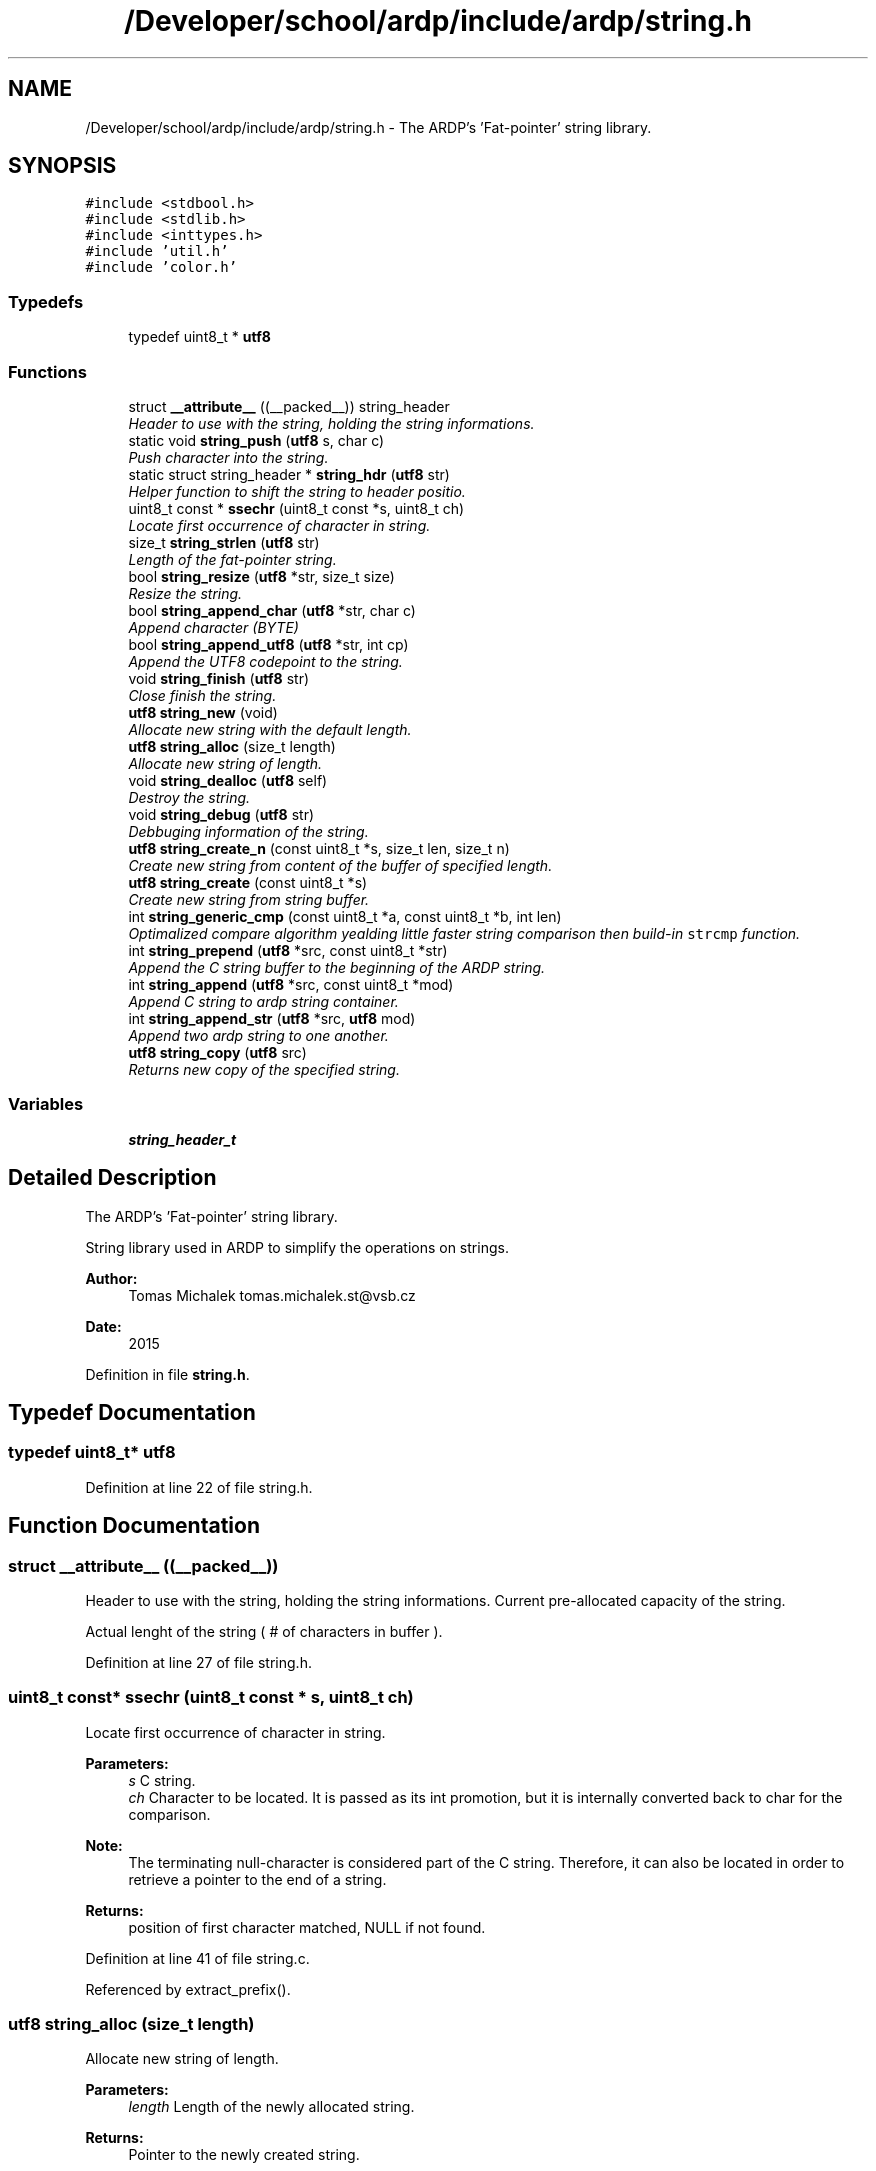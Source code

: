 .TH "/Developer/school/ardp/include/ardp/string.h" 3 "Tue Apr 26 2016" "Version 2.2.1" "ARDP" \" -*- nroff -*-
.ad l
.nh
.SH NAME
/Developer/school/ardp/include/ardp/string.h \- The ARDP's 'Fat-pointer' string library\&.  

.SH SYNOPSIS
.br
.PP
\fC#include <stdbool\&.h>\fP
.br
\fC#include <stdlib\&.h>\fP
.br
\fC#include <inttypes\&.h>\fP
.br
\fC#include 'util\&.h'\fP
.br
\fC#include 'color\&.h'\fP
.br

.SS "Typedefs"

.in +1c
.ti -1c
.RI "typedef uint8_t * \fButf8\fP"
.br
.in -1c
.SS "Functions"

.in +1c
.ti -1c
.RI "struct \fB__attribute__\fP ((__packed__)) string_header"
.br
.RI "\fIHeader to use with the string, holding the string informations\&. \fP"
.ti -1c
.RI "static void \fBstring_push\fP (\fButf8\fP s, char c)"
.br
.RI "\fIPush character into the string\&. \fP"
.ti -1c
.RI "static struct string_header * \fBstring_hdr\fP (\fButf8\fP str)"
.br
.RI "\fIHelper function to shift the string to header positio\&. \fP"
.ti -1c
.RI "uint8_t const * \fBssechr\fP (uint8_t const *s, uint8_t ch)"
.br
.RI "\fILocate first occurrence of character in string\&. \fP"
.ti -1c
.RI "size_t \fBstring_strlen\fP (\fButf8\fP str)"
.br
.RI "\fILength of the fat-pointer string\&. \fP"
.ti -1c
.RI "bool \fBstring_resize\fP (\fButf8\fP *str, size_t size)"
.br
.RI "\fIResize the string\&. \fP"
.ti -1c
.RI "bool \fBstring_append_char\fP (\fButf8\fP *str, char c)"
.br
.RI "\fIAppend character (BYTE) \fP"
.ti -1c
.RI "bool \fBstring_append_utf8\fP (\fButf8\fP *str, int cp)"
.br
.RI "\fIAppend the UTF8 codepoint to the string\&. \fP"
.ti -1c
.RI "void \fBstring_finish\fP (\fButf8\fP str)"
.br
.RI "\fIClose finish the string\&. \fP"
.ti -1c
.RI "\fButf8\fP \fBstring_new\fP (void)"
.br
.RI "\fIAllocate new string with the default length\&. \fP"
.ti -1c
.RI "\fButf8\fP \fBstring_alloc\fP (size_t length)"
.br
.RI "\fIAllocate new string of length\&. \fP"
.ti -1c
.RI "void \fBstring_dealloc\fP (\fButf8\fP self)"
.br
.RI "\fIDestroy the string\&. \fP"
.ti -1c
.RI "void \fBstring_debug\fP (\fButf8\fP str)"
.br
.RI "\fIDebbuging information of the string\&. \fP"
.ti -1c
.RI "\fButf8\fP \fBstring_create_n\fP (const uint8_t *s, size_t len, size_t n)"
.br
.RI "\fICreate new string from content of the buffer of specified length\&. \fP"
.ti -1c
.RI "\fButf8\fP \fBstring_create\fP (const uint8_t *s)"
.br
.RI "\fICreate new string from string buffer\&. \fP"
.ti -1c
.RI "int \fBstring_generic_cmp\fP (const uint8_t *a, const uint8_t *b, int len)"
.br
.RI "\fIOptimalized compare algorithm yealding little faster string comparison then build-in \fCstrcmp\fP function\&. \fP"
.ti -1c
.RI "int \fBstring_prepend\fP (\fButf8\fP *src, const uint8_t *str)"
.br
.RI "\fIAppend the C string buffer to the beginning of the ARDP string\&. \fP"
.ti -1c
.RI "int \fBstring_append\fP (\fButf8\fP *src, const uint8_t *mod)"
.br
.RI "\fIAppend C string to ardp string container\&. \fP"
.ti -1c
.RI "int \fBstring_append_str\fP (\fButf8\fP *src, \fButf8\fP mod)"
.br
.RI "\fIAppend two ardp string to one another\&. \fP"
.ti -1c
.RI "\fButf8\fP \fBstring_copy\fP (\fButf8\fP src)"
.br
.RI "\fIReturns new copy of the specified string\&. \fP"
.in -1c
.SS "Variables"

.in +1c
.ti -1c
.RI "\fBstring_header_t\fP"
.br
.in -1c
.SH "Detailed Description"
.PP 
The ARDP's 'Fat-pointer' string library\&. 

String library used in ARDP to simplify the operations on strings\&.
.PP
\fBAuthor:\fP
.RS 4
Tomas Michalek tomas.michalek.st@vsb.cz 
.RE
.PP
\fBDate:\fP
.RS 4
2015 
.RE
.PP

.PP
Definition in file \fBstring\&.h\fP\&.
.SH "Typedef Documentation"
.PP 
.SS "typedef uint8_t* \fButf8\fP"

.PP
Definition at line 22 of file string\&.h\&.
.SH "Function Documentation"
.PP 
.SS "struct __attribute__ ((__packed__))"

.PP
Header to use with the string, holding the string informations\&. Current pre-allocated capacity of the string\&.
.PP
Actual lenght of the string ( # of characters in buffer )\&.
.PP
Definition at line 27 of file string\&.h\&.
.SS "uint8_t const* ssechr (uint8_t const * s, uint8_t ch)"

.PP
Locate first occurrence of character in string\&. 
.PP
\fBParameters:\fP
.RS 4
\fIs\fP C string\&. 
.br
\fIch\fP Character to be located\&. It is passed as its int promotion, but it is internally converted back to char for the comparison\&.
.RE
.PP
\fBNote:\fP
.RS 4
The terminating null-character is considered part of the C string\&. Therefore, it can also be located in order to retrieve a pointer to the end of a string\&.
.RE
.PP
\fBReturns:\fP
.RS 4
position of first character matched, NULL if not found\&. 
.RE
.PP

.PP
Definition at line 41 of file string\&.c\&.
.PP
Referenced by extract_prefix()\&.
.SS "\fButf8\fP string_alloc (size_t length)"

.PP
Allocate new string of length\&. 
.PP
\fBParameters:\fP
.RS 4
\fIlength\fP Length of the newly allocated string\&.
.RE
.PP
\fBReturns:\fP
.RS 4
Pointer to the newly created string\&. 
.RE
.PP

.PP
Definition at line 78 of file string\&.c\&.
.PP
References string_header_t\&.
.PP
Referenced by main(), and string_new()\&.
.SS "int string_append (\fButf8\fP * src, const uint8_t * mod)"

.PP
Append C string to ardp string container\&. Appends c string buffer to string\&. The string is resized if necessary\&. The string buffer being appended needs to be NULL terminated\&.
.PP
\fBParameters:\fP
.RS 4
\fIsrc\fP Pointer to string pointer\&. (indirection) 
.br
\fImod\fP C string buffer to be appended\&.
.RE
.PP
\fBReturns:\fP
.RS 4
0 on success, non-zero value if there is error\&. 
.RE
.PP

.PP
Definition at line 133 of file string\&.c\&.
.PP
References string_hdr()\&.
.PP
Referenced by main()\&.
.SS "bool string_append_char (\fButf8\fP * str, char c)"

.PP
Append character (BYTE) Safe version with boundaries checking for apppeding the character to the string\&.
.PP
\fBParameters:\fP
.RS 4
\fIstr\fP String being manipulated\&. 
.br
\fIc\fP Character being pushed into the string\&.
.RE
.PP
\fBReturns:\fP
.RS 4
True if character was sucessfully appended, false otherwise\&. 
.RE
.PP

.PP
Definition at line 296 of file string\&.c\&.
.PP
References ARDP_FAILURE, ARDP_SUCCESS, isnt, string_finish(), string_push(), and string_resize()\&.
.PP
Referenced by ardp_lexer_process_block(), ardp_lexer_turtle_process_block(), main(), string_append_utf8(), and test_string_addition_with_realloc()\&.
.SS "int string_append_str (\fButf8\fP * src, \fButf8\fP mod)"

.PP
Append two ardp string to one another\&. Appends string to string\&. The string is resized if necessary\&.
.PP
\fBParameters:\fP
.RS 4
\fIsrc\fP Pointer to string pointer\&. (indirection) 
.br
\fImod\fP string buffer to be appended\&.
.RE
.PP
\fBReturns:\fP
.RS 4
0 on success, non-zero value if there is error\&. 
.RE
.PP

.PP
Definition at line 211 of file string\&.c\&.
.PP
References ARDP_FAILURE, ARDP_SUCCESS, and string_hdr()\&.
.PP
Referenced by main(), string_prepend(), and term_uri_append()\&.
.SS "bool string_append_utf8 (\fButf8\fP * str, int cp)"

.PP
Append the UTF8 codepoint to the string\&. description
.PP
\fBParameters:\fP
.RS 4
\fIstr\fP String being manipulated\&. 
.br
\fIcp\fP Character codepoint being pushed into the string\&.
.RE
.PP
\fBReturns:\fP
.RS 4
True if character was sucessfully appended, false otherwise\&. 
.RE
.PP

.PP
Definition at line 305 of file string\&.c\&.
.PP
References ARDP_FAILURE, ARDP_SUCCESS, isnt, string_append_char(), string_finish(), string_push(), and string_resize()\&.
.PP
Referenced by ardp_lexer_process_block(), ardp_lexer_turtle_process_block(), and main()\&.
.SS "\fButf8\fP string_copy (\fButf8\fP src)"

.PP
Returns new copy of the specified string\&. 
.PP
\fBParameters:\fP
.RS 4
\fIsrc\fP String to be copied\&.
.RE
.PP
\fBReturns:\fP
.RS 4
Copy of the string\&. 
.RE
.PP

.PP
Definition at line 236 of file string\&.c\&.
.PP
References string_hdr()\&.
.PP
Referenced by _add_namespace(), _rebase(), expand_curie(), expand_relative_uri(), lexer_emit_u8_token(), main(), rdf_term_copy(), rdf_term_from_blank(), rdf_term_from_curie(), rdf_term_from_literal(), rdf_term_from_uri(), and yy_reduce()\&.
.SS "\fButf8\fP string_create (const uint8_t * s)"

.PP
Create new string from string buffer\&. 
.PP
\fBParameters:\fP
.RS 4
\fIs\fP String buffer to be place in the buffer\&.
.RE
.PP
\fBReturns:\fP
.RS 4
Pointer to a new string\&. 
.RE
.PP

.PP
Definition at line 112 of file string\&.c\&.
.PP
References string_create_n()\&.
.PP
Referenced by _bnode(), ardp_parser_set_default_base(), main(), and yy_reduce()\&.
.SS "\fButf8\fP string_create_n (const uint8_t * s, size_t len, size_t n)"

.PP
Create new string from content of the buffer of specified length\&. 
.PP
\fBParameters:\fP
.RS 4
\fIs\fP String buffer to be placed in the new string\&. 
.br
\fIlen\fP Length of the s buffer\&. 
.br
\fIn\fP Length to preallocate for buffer\&.
.RE
.PP
\fBReturns:\fP
.RS 4
New string on success, NULL otherwise\&.
.RE
.PP
\fBNote:\fP
.RS 4
Doesn't check the memory, copies with for \fCn\fP\&. 
.RE
.PP

.PP
Definition at line 93 of file string\&.c\&.
.PP
Referenced by lexer_emit_token(), main(), rdf_term_from_uri(), string_create(), string_prepend(), and yy_reduce()\&.
.SS "void string_dealloc (\fButf8\fP self)"

.PP
Destroy the string\&. As the 'utf8' allocates string header which is hidden from the user, API need to back-shift in the buffer to access it and then delete the whole pointer of the structure\&.
.PP
\fBParameters:\fP
.RS 4
\fIself\fP Pointer to the manipulated string\&. 
.RE
.PP

.PP
Definition at line 256 of file string\&.c\&.
.PP
References is, and string_hdr()\&.
.PP
Referenced by _rebase(), ardp_lexer_destroy(), ardp_lexer_process_block(), ardp_lexer_turtle_process_block(), ardp_parser_destroy_internal(), main(), rdf_term_free(), string_prepend(), term_uri_append(), test_string_addition_with_realloc(), yy_destructor(), and yy_reduce()\&.
.SS "void string_debug (\fButf8\fP str)"

.PP
Debbuging information of the string\&. 
.PP
\fBParameters:\fP
.RS 4
\fIstr\fP String being investigated\&. 
.RE
.PP

.PP
Definition at line 64 of file string\&.c\&.
.PP
References ARDP_COLOR_GREEN, ARDP_COLOR_MAGENTA, ARDP_COLOR_NORMAL, ARDP_COLOR_YELLOW, ardp_fprintf(), and string_hdr()\&.
.SS "void string_finish (\fButf8\fP str)"

.PP
Close finish the string\&. In the 'C' the string needs to be NULL-terminated with '\\0' and this function provides just that\&.
.PP
\fBNote:\fP
.RS 4
we regard this function as safe 'cause the string has preallocated the space to 'allways' accomodate the NUL terminator
.RE
.PP
\fBParameters:\fP
.RS 4
\fIstr\fP String being manipulated\&.
.RE
.PP
\fBReturns:\fP
.RS 4
True if the string was finished corretly, false otherwise\&. 
.RE
.PP

.PP
Definition at line 333 of file string\&.c\&.
.PP
References string_hdr(), and string_header_t\&.
.PP
Referenced by ardp_lexer_process_block(), ardp_lexer_turtle_process_block(), string_append_char(), and string_append_utf8()\&.
.SS "int string_generic_cmp (const uint8_t * a, const uint8_t * b, int len)"

.PP
Optimalized compare algorithm yealding little faster string comparison then build-in \fCstrcmp\fP function\&. 
.PP
\fBParameters:\fP
.RS 4
\fIa\fP First string 
.br
\fIb\fP Second string 
.br
\fIlen\fP Length to compare\&.
.RE
.PP
\fBReturns:\fP
.RS 4
1 iff string are the same, 0 otherwise\&. 
.RE
.PP

.PP
Definition at line 339 of file string\&.c\&.
.PP
Referenced by ardp_parser_set_option(), main(), and rdf_term_equals()\&.
.SS "static struct string_header* string_hdr (\fButf8\fP str)\fC [static]\fP"

.PP
Helper function to shift the string to header positio\&. 
.PP
\fBParameters:\fP
.RS 4
\fIstr\fP String to access\&.
.RE
.PP
\fBReturns:\fP
.RS 4
Returns the hidden star of the string\&. 
.RE
.PP

.PP
Definition at line 62 of file string\&.h\&.
.PP
References string_header_t\&.
.PP
Referenced by ardp_parser_set_base_uri(), string_append(), string_append_str(), string_copy(), string_dealloc(), string_debug(), string_finish(), string_prepend(), string_resize(), string_strlen(), and u8_concatenate()\&.
.SS "\fButf8\fP string_new (void)"

.PP
Allocate new string with the default length\&. 
.PP
\fBReturns:\fP
.RS 4
Pointer to the newly created string\&. 
.RE
.PP

.PP
Definition at line 249 of file string\&.c\&.
.PP
References INITIAL_CAPACITY, and string_alloc()\&.
.PP
Referenced by ardp_lexer_process_block(), ardp_lexer_turtle_process_block(), main(), and test_string_addition_with_realloc()\&.
.SS "int string_prepend (\fButf8\fP * src, const uint8_t * str)"

.PP
Append the C string buffer to the beginning of the ARDP string\&. This function creates new string with the content of the C string buffer and then appends the rest using the \fCstring_append\fP function\&. As the new string already has space for the new string, it doesn't require second realloc\&.
.PP
\fBParameters:\fP
.RS 4
\fIsrc\fP Source string to be appended to\&. 
.br
\fIstr\fP C string buffer to be prepended\&.
.RE
.PP
\fBReturns:\fP
.RS 4
0 on success, non-zero value otherwise\&.
.RE
.PP
\fBNote:\fP
.RS 4
err=1 - couldn't create new string\&. 
.PP
err=2 - couldn't append the string\&. 
.RE
.PP

.PP
Definition at line 173 of file string\&.c\&.
.PP
References string_append_str(), string_create_n(), string_dealloc(), and string_hdr()\&.
.SS "static void string_push (\fButf8\fP s, char c)\fC [inline]\fP, \fC [static]\fP"

.PP
Push character into the string\&. The helper pushing the raw character to the string\&.
.PP
\fBNote:\fP
.RS 4
This function is unsafe and should be allways used with the proper bounds check\&.
.RE
.PP
\fBParameters:\fP
.RS 4
\fIs\fP String being manipulated\&. 
.br
\fIc\fP Character to be appended to string\&. 
.RE
.PP

.PP
Definition at line 50 of file string\&.h\&.
.PP
References string_header_t\&.
.PP
Referenced by string_append_char(), and string_append_utf8()\&.
.SS "bool string_resize (\fButf8\fP * str, size_t size)"

.PP
Resize the string\&. This function checks if there is enougth space in the string or if the space need to be added\&. In case that the space is inssuficient, it allocates twice as much until the 'MAX_PREALLOC' is reached when the new preallocation is then created allways with it's size\&.
.PP
\fBParameters:\fP
.RS 4
\fIstr\fP Pointer to String currently being manipulated\&. 
.br
\fIsize\fP Size to check/allocate\&.
.RE
.PP
\fBReturns:\fP
.RS 4
True if string is ready to accomodate the size, no otherwise\&. 
.RE
.PP

.PP
Definition at line 265 of file string\&.c\&.
.PP
References ARDP_FAILURE, ARDP_SUCCESS, is, MAX_PREALLOC, string_hdr(), and string_header_t\&.
.PP
Referenced by string_append_char(), and string_append_utf8()\&.
.SS "size_t string_strlen (\fButf8\fP str)"

.PP
Length of the fat-pointer string\&. 
.PP
\fBParameters:\fP
.RS 4
\fIstr\fP String for measurement\&.
.RE
.PP
\fBReturns:\fP
.RS 4
Return the length of the string\&. 
.RE
.PP

.PP
Definition at line 59 of file string\&.c\&.
.PP
References string_hdr()\&.
.PP
Referenced by expand_curie(), main(), rdf_term_equals(), rdf_term_from_uri(), and transform_uri()\&.
.SH "Variable Documentation"
.PP 
.SS "string_header_t"

.PP
Definition at line 36 of file string\&.h\&.
.PP
Referenced by ardp_parser_set_base_uri(), string_alloc(), string_finish(), string_hdr(), string_push(), and string_resize()\&.
.SH "Author"
.PP 
Generated automatically by Doxygen for ARDP from the source code\&.
